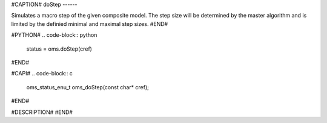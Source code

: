 #CAPTION#
doStep
------

Simulates a macro step of the given composite model. The step size
will be determined by the master algorithm and is limited by the
definied minimal and maximal step sizes.
#END#

#PYTHON#
.. code-block:: python

  status = oms.doStep(cref)

#END#

#CAPI#
.. code-block:: c

  oms_status_enu_t oms_doStep(const char* cref);

#END#

#DESCRIPTION#
#END#
